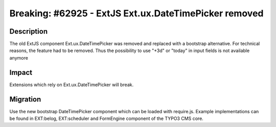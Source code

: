 ======================================================
Breaking: #62925 - ExtJS Ext.ux.DateTimePicker removed
======================================================

Description
===========

The old ExtJS component Ext.ux.DateTimePicker was removed and replaced with a
bootstrap alternative. For technical reasons, the feature had to be removed.
Thus the possibility to use "+3d" or "today" in input fields is not
available anymore


Impact
======

Extensions which rely on Ext.ux.DateTimePicker will break.


Migration
=========

Use the new bootstrap DateTimePicker component which can be loaded with
require.js. Example implementations can be found in EXT:belog, EXT:scheduler
and FormEngine component of the TYPO3 CMS core.